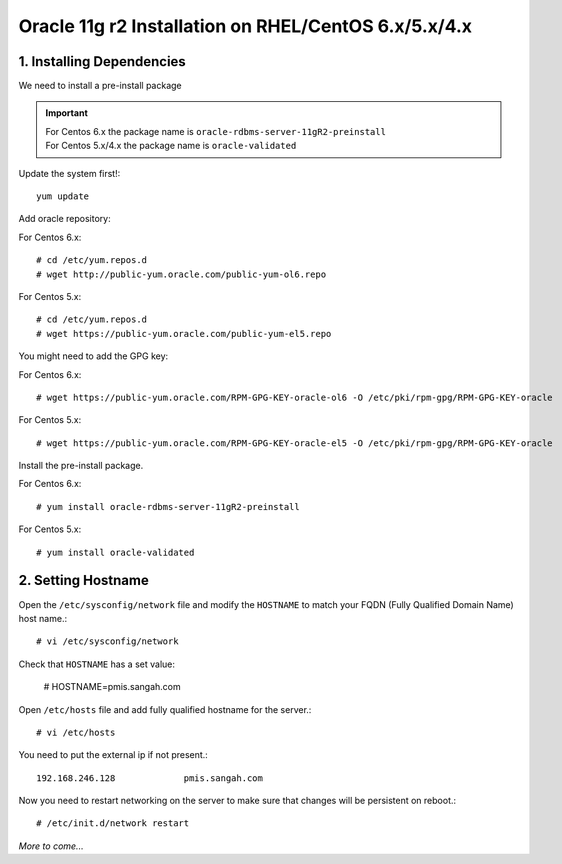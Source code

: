 .. _oracle-install-centos:
.. highlight:: console

========================================================
Oracle 11g r2 Installation on RHEL/CentOS 6.x/5.x/4.x
========================================================

1. Installing Dependencies
-----------------------------

We need to install a pre-install package

.. important:: 
	| For Centos 6.x the package name is ``oracle-rdbms-server-11gR2-preinstall``
	| For Centos 5.x/4.x the package name is ``oracle-validated``
	
Update the system first!::

	yum update
	
Add oracle repository:

For Centos 6.x::

	# cd /etc/yum.repos.d
	# wget http://public-yum.oracle.com/public-yum-ol6.repo
	
For Centos 5.x::

	# cd /etc/yum.repos.d
	# wget https://public-yum.oracle.com/public-yum-el5.repo
	
You might need to add the GPG key:

For Centos 6.x::

	# wget https://public-yum.oracle.com/RPM-GPG-KEY-oracle-ol6 -O /etc/pki/rpm-gpg/RPM-GPG-KEY-oracle
	
For Centos 5.x::

	# wget https://public-yum.oracle.com/RPM-GPG-KEY-oracle-el5 -O /etc/pki/rpm-gpg/RPM-GPG-KEY-oracle
	
Install the pre-install package.

For Centos 6.x::

	# yum install oracle-rdbms-server-11gR2-preinstall
	
For Centos 5.x::

	# yum install oracle-validated
	
	
	
2. Setting Hostname
----------------------

Open the ``/etc/sysconfig/network`` file and modify the ``HOSTNAME`` to match your FQDN (Fully Qualified Domain Name) host name.::
	
	# vi /etc/sysconfig/network
	
Check that ``HOSTNAME`` has a set value:

	# HOSTNAME=pmis.sangah.com
	

Open ``/etc/hosts`` file and add fully qualified hostname for the server.::

	# vi /etc/hosts
	
You need to put the external ip if not present.::

	192.168.246.128             pmis.sangah.com
	
Now you need to restart networking on the server to make sure that changes will be persistent on reboot.::

	# /etc/init.d/network restart
	
	
*More to come...*